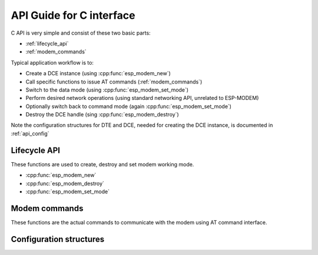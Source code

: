 .. _c_api:

API Guide for C interface
=========================


C API is very simple and consist of these two basic parts:

- :ref:`lifecycle_api` 
- :ref:`modem_commands`

Typical application workflow is to:

- Create a DCE instance (using :cpp:func:`esp_modem_new`)
- Call specific functions to issue AT commands (:ref:`modem_commands`)
- Switch to the data mode (using :cpp:func:`esp_modem_set_mode`)
- Perform desired network operations (using standard networking API, unrelated to ESP-MODEM)
- Optionally switch back to command mode (again :cpp:func:`esp_modem_set_mode`)
- Destroy the DCE handle (sing :cpp:func:`esp_modem_destroy`)

Note the configuration structures for DTE and DCE, needed for creating the DCE instance, is documented in :ref:`api_config`

.. _lifecycle_api:

Lifecycle API
-------------

These functions are used to create, destroy and set modem working mode.

- :cpp:func:`esp_modem_new`
- :cpp:func:`esp_modem_destroy`
- :cpp:func:`esp_modem_set_mode`

.. doxygengroup:: ESP_MODEM_C_API


.. _modem_commands:

Modem commands
--------------

These functions are the actual commands to communicate with the modem using AT command interface.


.. doxygenfile:: esp_modem_api_commands.h

.. _api_config:

Configuration structures
------------------------


.. doxygengroup:: ESP_MODEM_CONFIG
   :members: